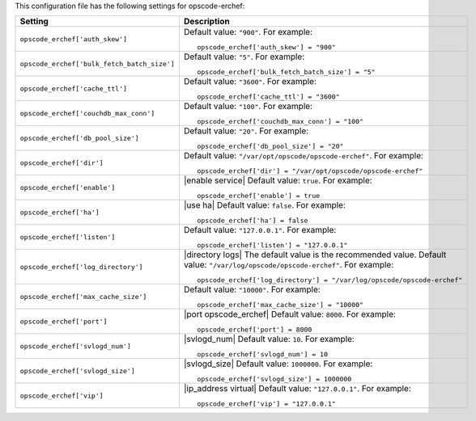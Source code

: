 .. The contents of this file may be included in multiple topics.
.. This file should not be changed in a way that hinders its ability to appear in multiple documentation sets.


This configuration file has the following settings for opscode-erchef:

.. list-table::
   :widths: 200 300
   :header-rows: 1

   * - Setting
     - Description
   * - ``opscode_erchef['auth_skew']``
     - Default value: ``"900"``. For example:
       ::

          opscode_erchef['auth_skew'] = "900"

   * - ``opscode_erchef['bulk_fetch_batch_size']``
     - Default value: ``"5"``. For example:
       ::

          opscode_erchef['bulk_fetch_batch_size'] = "5"

   * - ``opscode_erchef['cache_ttl']``
     - Default value: ``"3600"``. For example:
       ::

          opscode_erchef['cache_ttl'] = "3600"

   * - ``opscode_erchef['couchdb_max_conn']``
     - Default value: ``"100"``. For example:
       ::

          opscode_erchef['couchdb_max_conn'] = "100"

   * - ``opscode_erchef['db_pool_size']``
     - Default value: ``"20"``. For example:
       ::

          opscode_erchef['db_pool_size'] = "20"

   * - ``opscode_erchef['dir']``
     - Default value: ``"/var/opt/opscode/opscode-erchef"``. For example:
       ::

          opscode_erchef['dir'] = "/var/opt/opscode/opscode-erchef"

   * - ``opscode_erchef['enable']``
     - |enable service| Default value: ``true``. For example:
       ::

          opscode_erchef['enable'] = true

   * - ``opscode_erchef['ha']``
     - |use ha| Default value: ``false``. For example:
       ::

          opscode_erchef['ha'] = false

   * - ``opscode_erchef['listen']``
     - Default value: ``"127.0.0.1"``. For example:
       ::

          opscode_erchef['listen'] = "127.0.0.1"

   * - ``opscode_erchef['log_directory']``
     - |directory logs| The default value is the recommended value. Default value: ``"/var/log/opscode/opscode-erchef"``. For example:
       ::

          opscode_erchef['log_directory'] = "/var/log/opscode/opscode-erchef"

   * - ``opscode_erchef['max_cache_size']``
     - Default value: ``"10000"``. For example:
       ::

          opscode_erchef['max_cache_size'] = "10000"

   * - ``opscode_erchef['port']``
     - |port opscode_erchef| Default value: ``8000``. For example:
       ::

          opscode_erchef['port'] = 8000

   * - ``opscode_erchef['svlogd_num']``
     - |svlogd_num| Default value: ``10``. For example:
       ::

          opscode_erchef['svlogd_num'] = 10

   * - ``opscode_erchef['svlogd_size']``
     - |svlogd_size| Default value: ``1000000``. For example:
       ::

          opscode_erchef['svlogd_size'] = 1000000

   * - ``opscode_erchef['vip']``
     - |ip_address virtual| Default value: ``"127.0.0.1"``. For example:
       ::

          opscode_erchef['vip'] = "127.0.0.1"

